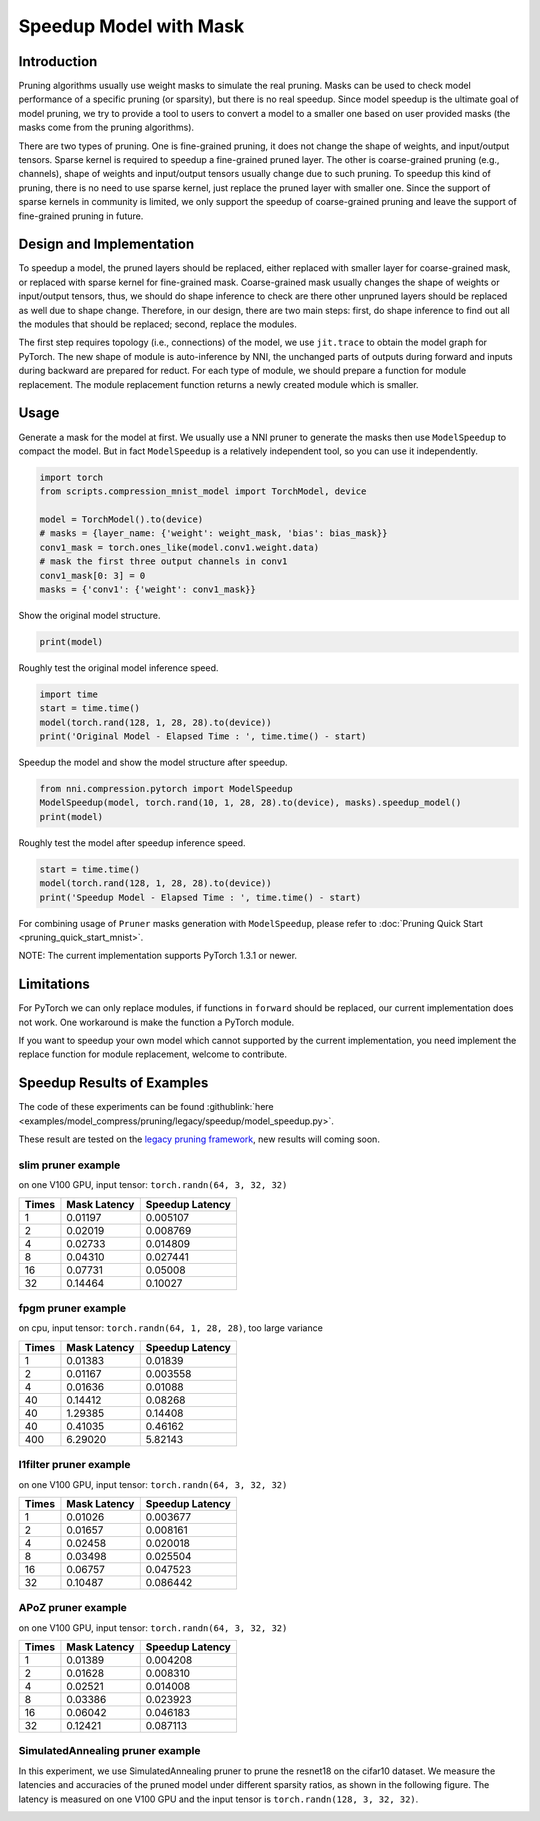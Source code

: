 
.. DO NOT EDIT.
.. THIS FILE WAS AUTOMATICALLY GENERATED BY SPHINX-GALLERY.
.. TO MAKE CHANGES, EDIT THE SOURCE PYTHON FILE:
.. "tutorials/pruning_speedup.py"
.. LINE NUMBERS ARE GIVEN BELOW.

.. only:: html

    .. note::
        :class: sphx-glr-download-link-note

        Click :ref:`here <sphx_glr_download_tutorials_pruning_speedup.py>`
        to download the full example code

.. rst-class:: sphx-glr-example-title

.. _sphx_glr_tutorials_pruning_speedup.py:


Speedup Model with Mask
========================

Introduction
------------

Pruning algorithms usually use weight masks to simulate the real pruning. Masks can be used
to check model performance of a specific pruning (or sparsity), but there is no real speedup.
Since model speedup is the ultimate goal of model pruning, we try to provide a tool to users
to convert a model to a smaller one based on user provided masks (the masks come from the
pruning algorithms).

There are two types of pruning. One is fine-grained pruning, it does not change the shape of weights,
and input/output tensors. Sparse kernel is required to speedup a fine-grained pruned layer.
The other is coarse-grained pruning (e.g., channels), shape of weights and input/output tensors usually change due to such pruning.
To speedup this kind of pruning, there is no need to use sparse kernel, just replace the pruned layer with smaller one.
Since the support of sparse kernels in community is limited,
we only support the speedup of coarse-grained pruning and leave the support of fine-grained pruning in future.

Design and Implementation
-------------------------

To speedup a model, the pruned layers should be replaced, either replaced with smaller layer for coarse-grained mask,
or replaced with sparse kernel for fine-grained mask. Coarse-grained mask usually changes the shape of weights or input/output tensors,
thus, we should do shape inference to check are there other unpruned layers should be replaced as well due to shape change.
Therefore, in our design, there are two main steps: first, do shape inference to find out all the modules that should be replaced;
second, replace the modules.

The first step requires topology (i.e., connections) of the model, we use ``jit.trace`` to obtain the model graph for PyTorch.
The new shape of module is auto-inference by NNI, the unchanged parts of outputs during forward and inputs during backward are prepared for reduct.
For each type of module, we should prepare a function for module replacement.
The module replacement function returns a newly created module which is smaller.

Usage
-----

.. GENERATED FROM PYTHON SOURCE LINES 41-44

Generate a mask for the model at first.
We usually use a NNI pruner to generate the masks then use ``ModelSpeedup`` to compact the model.
But in fact ``ModelSpeedup`` is a relatively independent tool, so you can use it independently.

.. GENERATED FROM PYTHON SOURCE LINES 44-55

.. code-block:: default


    import torch
    from scripts.compression_mnist_model import TorchModel, device

    model = TorchModel().to(device)
    # masks = {layer_name: {'weight': weight_mask, 'bias': bias_mask}}
    conv1_mask = torch.ones_like(model.conv1.weight.data)
    # mask the first three output channels in conv1
    conv1_mask[0: 3] = 0
    masks = {'conv1': {'weight': conv1_mask}}








.. GENERATED FROM PYTHON SOURCE LINES 56-57

Show the original model structure.

.. GENERATED FROM PYTHON SOURCE LINES 57-59

.. code-block:: default

    print(model)





.. rst-class:: sphx-glr-script-out

 Out:

 .. code-block:: none

    TorchModel(
      (conv1): Conv2d(1, 6, kernel_size=(5, 5), stride=(1, 1))
      (conv2): Conv2d(6, 16, kernel_size=(5, 5), stride=(1, 1))
      (fc1): Linear(in_features=256, out_features=120, bias=True)
      (fc2): Linear(in_features=120, out_features=84, bias=True)
      (fc3): Linear(in_features=84, out_features=10, bias=True)
      (relu1): ReLU()
      (relu2): ReLU()
      (relu3): ReLU()
      (relu4): ReLU()
      (pool1): MaxPool2d(kernel_size=(2, 2), stride=(2, 2), padding=0, dilation=1, ceil_mode=False)
      (pool2): MaxPool2d(kernel_size=(2, 2), stride=(2, 2), padding=0, dilation=1, ceil_mode=False)
    )




.. GENERATED FROM PYTHON SOURCE LINES 60-61

Roughly test the original model inference speed.

.. GENERATED FROM PYTHON SOURCE LINES 61-66

.. code-block:: default

    import time
    start = time.time()
    model(torch.rand(128, 1, 28, 28).to(device))
    print('Original Model - Elapsed Time : ', time.time() - start)





.. rst-class:: sphx-glr-script-out

 Out:

 .. code-block:: none

    Original Model - Elapsed Time :  0.5094916820526123




.. GENERATED FROM PYTHON SOURCE LINES 67-68

Speedup the model and show the model structure after speedup.

.. GENERATED FROM PYTHON SOURCE LINES 68-72

.. code-block:: default

    from nni.compression.pytorch import ModelSpeedup
    ModelSpeedup(model, torch.rand(10, 1, 28, 28).to(device), masks).speedup_model()
    print(model)





.. rst-class:: sphx-glr-script-out

 Out:

 .. code-block:: none

    aten::log_softmax is not Supported! Please report an issue at https://github.com/microsoft/nni. Thanks~
    Note: .aten::log_softmax.12 does not have corresponding mask inference object
    /home/nishang/anaconda3/envs/MCM/lib/python3.9/site-packages/torch/_tensor.py:1013: UserWarning: The .grad attribute of a Tensor that is not a leaf Tensor is being accessed. Its .grad attribute won't be populated during autograd.backward(). If you indeed want the .grad field to be populated for a non-leaf Tensor, use .retain_grad() on the non-leaf Tensor. If you access the non-leaf Tensor by mistake, make sure you access the leaf Tensor instead. See github.com/pytorch/pytorch/pull/30531 for more informations. (Triggered internally at  /opt/conda/conda-bld/pytorch_1640811803361/work/build/aten/src/ATen/core/TensorBody.h:417.)
      return self._grad
    TorchModel(
      (conv1): Conv2d(1, 3, kernel_size=(5, 5), stride=(1, 1))
      (conv2): Conv2d(3, 16, kernel_size=(5, 5), stride=(1, 1))
      (fc1): Linear(in_features=256, out_features=120, bias=True)
      (fc2): Linear(in_features=120, out_features=84, bias=True)
      (fc3): Linear(in_features=84, out_features=10, bias=True)
      (relu1): ReLU()
      (relu2): ReLU()
      (relu3): ReLU()
      (relu4): ReLU()
      (pool1): MaxPool2d(kernel_size=(2, 2), stride=(2, 2), padding=0, dilation=1, ceil_mode=False)
      (pool2): MaxPool2d(kernel_size=(2, 2), stride=(2, 2), padding=0, dilation=1, ceil_mode=False)
    )




.. GENERATED FROM PYTHON SOURCE LINES 73-74

Roughly test the model after speedup inference speed.

.. GENERATED FROM PYTHON SOURCE LINES 74-78

.. code-block:: default

    start = time.time()
    model(torch.rand(128, 1, 28, 28).to(device))
    print('Speedup Model - Elapsed Time : ', time.time() - start)





.. rst-class:: sphx-glr-script-out

 Out:

 .. code-block:: none

    Speedup Model - Elapsed Time :  0.006000041961669922




.. GENERATED FROM PYTHON SOURCE LINES 79-240

For combining usage of ``Pruner`` masks generation with ``ModelSpeedup``,
please refer to :doc:`Pruning Quick Start <pruning_quick_start_mnist>`.

NOTE: The current implementation supports PyTorch 1.3.1 or newer.

Limitations
-----------

For PyTorch we can only replace modules, if functions in ``forward`` should be replaced,
our current implementation does not work. One workaround is make the function a PyTorch module.

If you want to speedup your own model which cannot supported by the current implementation,
you need implement the replace function for module replacement, welcome to contribute.

Speedup Results of Examples
---------------------------

The code of these experiments can be found :githublink:`here <examples/model_compress/pruning/legacy/speedup/model_speedup.py>`.

These result are tested on the `legacy pruning framework <https://nni.readthedocs.io/en/v2.6/Compression/pruning.html>`_, new results will coming soon.

slim pruner example
^^^^^^^^^^^^^^^^^^^

on one V100 GPU,
input tensor: ``torch.randn(64, 3, 32, 32)``

.. list-table::
   :header-rows: 1
   :widths: auto

   * - Times
     - Mask Latency
     - Speedup Latency
   * - 1
     - 0.01197
     - 0.005107
   * - 2
     - 0.02019
     - 0.008769
   * - 4
     - 0.02733
     - 0.014809
   * - 8
     - 0.04310
     - 0.027441
   * - 16
     - 0.07731
     - 0.05008
   * - 32
     - 0.14464
     - 0.10027

fpgm pruner example
^^^^^^^^^^^^^^^^^^^

on cpu,
input tensor: ``torch.randn(64, 1, 28, 28)``\ ,
too large variance

.. list-table::
   :header-rows: 1
   :widths: auto

   * - Times
     - Mask Latency
     - Speedup Latency
   * - 1
     - 0.01383
     - 0.01839
   * - 2
     - 0.01167
     - 0.003558
   * - 4
     - 0.01636
     - 0.01088
   * - 40
     - 0.14412
     - 0.08268
   * - 40
     - 1.29385
     - 0.14408
   * - 40
     - 0.41035
     - 0.46162
   * - 400
     - 6.29020
     - 5.82143

l1filter pruner example
^^^^^^^^^^^^^^^^^^^^^^^

on one V100 GPU,
input tensor: ``torch.randn(64, 3, 32, 32)``

.. list-table::
   :header-rows: 1
   :widths: auto

   * - Times
     - Mask Latency
     - Speedup Latency
   * - 1
     - 0.01026
     - 0.003677
   * - 2
     - 0.01657
     - 0.008161
   * - 4
     - 0.02458
     - 0.020018
   * - 8
     - 0.03498
     - 0.025504
   * - 16
     - 0.06757
     - 0.047523
   * - 32
     - 0.10487
     - 0.086442

APoZ pruner example
^^^^^^^^^^^^^^^^^^^

on one V100 GPU,
input tensor: ``torch.randn(64, 3, 32, 32)``

.. list-table::
   :header-rows: 1
   :widths: auto

   * - Times
     - Mask Latency
     - Speedup Latency
   * - 1
     - 0.01389
     - 0.004208
   * - 2
     - 0.01628
     - 0.008310
   * - 4
     - 0.02521
     - 0.014008
   * - 8
     - 0.03386
     - 0.023923
   * - 16
     - 0.06042
     - 0.046183
   * - 32
     - 0.12421
     - 0.087113

SimulatedAnnealing pruner example
^^^^^^^^^^^^^^^^^^^^^^^^^^^^^^^^^

In this experiment, we use SimulatedAnnealing pruner to prune the resnet18 on the cifar10 dataset.
We measure the latencies and accuracies of the pruned model under different sparsity ratios, as shown in the following figure.
The latency is measured on one V100 GPU and the input tensor is  ``torch.randn(128, 3, 32, 32)``.

.. image:: ../../img/SA_latency_accuracy.png


.. rst-class:: sphx-glr-timing

   **Total running time of the script:** ( 0 minutes  4.528 seconds)


.. _sphx_glr_download_tutorials_pruning_speedup.py:


.. only :: html

 .. container:: sphx-glr-footer
    :class: sphx-glr-footer-example



  .. container:: sphx-glr-download sphx-glr-download-python

     :download:`Download Python source code: pruning_speedup.py <pruning_speedup.py>`



  .. container:: sphx-glr-download sphx-glr-download-jupyter

     :download:`Download Jupyter notebook: pruning_speedup.ipynb <pruning_speedup.ipynb>`


.. only:: html

 .. rst-class:: sphx-glr-signature

    `Gallery generated by Sphinx-Gallery <https://sphinx-gallery.github.io>`_
